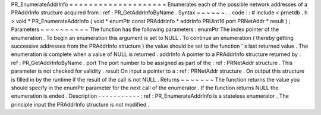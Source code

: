 PR_EnumerateAddrInfo
=
=
=
=
=
=
=
=
=
=
=
=
=
=
=
=
=
=
=
=
Enumerates
each
of
the
possible
network
addresses
of
a
PRAddrInfo
structure
acquired
from
:
ref
:
PR_GetAddrInfoByName
.
Syntax
~
~
~
~
~
~
.
.
code
:
:
#
include
<
prnetdb
.
h
>
void
*
PR_EnumerateAddrInfo
(
void
*
enumPtr
const
PRAddrInfo
*
addrInfo
PRUint16
port
PRNetAddr
*
result
)
;
Parameters
~
~
~
~
~
~
~
~
~
~
The
function
has
the
following
parameters
:
enumPtr
The
index
pointer
of
the
enumeration
.
To
begin
an
enumeration
this
argument
is
set
to
NULL
.
To
continue
an
enumeration
(
thereby
getting
successive
addresses
from
the
PRAddrInfo
structure
)
the
value
should
be
set
to
the
function
'
s
last
returned
value
.
The
enumeration
is
complete
when
a
value
of
NULL
is
returned
.
addrInfo
A
pointer
to
a
PRAddrInfo
structure
returned
by
:
ref
:
PR_GetAddrInfoByName
.
port
The
port
number
to
be
assigned
as
part
of
the
:
ref
:
PRNetAddr
structure
.
This
parameter
is
not
checked
for
validity
.
result
On
input
a
pointer
to
a
:
ref
:
PRNetAddr
structure
.
On
output
this
structure
is
filled
in
by
the
runtime
if
the
result
of
the
call
is
not
NULL
.
Returns
~
~
~
~
~
~
~
The
function
returns
the
value
you
should
specify
in
the
enumPtr
parameter
for
the
next
call
of
the
enumerator
.
If
the
function
returns
NULL
the
enumeration
is
ended
.
Description
-
-
-
-
-
-
-
-
-
-
-
:
ref
:
PR_EnumerateAddrInfo
is
a
stateless
enumerator
.
The
principle
input
the
PRAddrInfo
structure
is
not
modified
.
